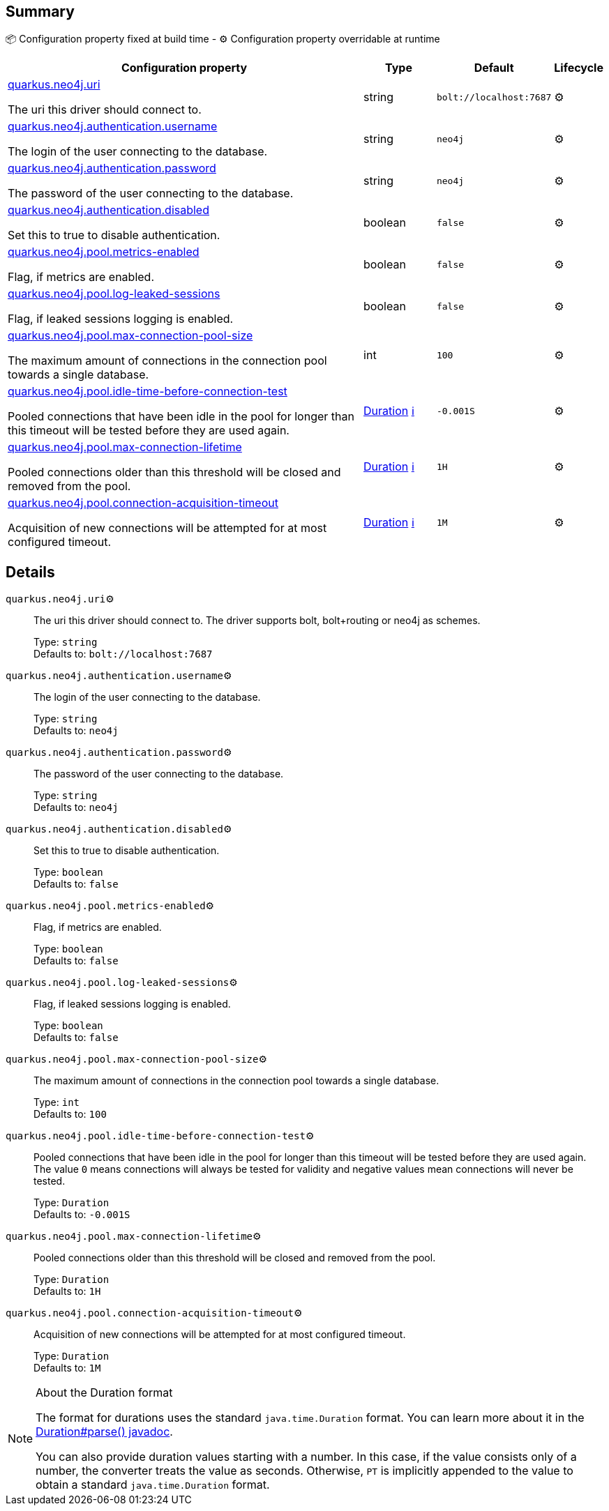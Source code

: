 == Summary

📦 Configuration property fixed at build time - ⚙️️ Configuration property overridable at runtime 

[cols="50,10,10,5"]
|===
|Configuration property|Type|Default|Lifecycle

|<<quarkus.neo4j.uri, quarkus.neo4j.uri>>

The uri this driver should connect to.|string 
|`bolt://localhost:7687`
| ⚙️

|<<quarkus.neo4j.authentication.username, quarkus.neo4j.authentication.username>>

The login of the user connecting to the database.|string 
|`neo4j`
| ⚙️

|<<quarkus.neo4j.authentication.password, quarkus.neo4j.authentication.password>>

The password of the user connecting to the database.|string 
|`neo4j`
| ⚙️

|<<quarkus.neo4j.authentication.disabled, quarkus.neo4j.authentication.disabled>>

Set this to true to disable authentication.|boolean 
|`false`
| ⚙️

|<<quarkus.neo4j.pool.metrics-enabled, quarkus.neo4j.pool.metrics-enabled>>

Flag, if metrics are enabled.|boolean 
|`false`
| ⚙️

|<<quarkus.neo4j.pool.log-leaked-sessions, quarkus.neo4j.pool.log-leaked-sessions>>

Flag, if leaked sessions logging is enabled.|boolean 
|`false`
| ⚙️

|<<quarkus.neo4j.pool.max-connection-pool-size, quarkus.neo4j.pool.max-connection-pool-size>>

The maximum amount of connections in the connection pool towards a single database.|int 
|`100`
| ⚙️

|<<quarkus.neo4j.pool.idle-time-before-connection-test, quarkus.neo4j.pool.idle-time-before-connection-test>>

Pooled connections that have been idle in the pool for longer than this timeout will be tested before they are used again.|link:https://docs.oracle.com/javase/8/docs/api/java/time/Duration.html[Duration]
 +++
<a href="#duration-note-anchor" title="More information about the Duration format">ℹ️</a>
+++
|`-0.001S`
| ⚙️

|<<quarkus.neo4j.pool.max-connection-lifetime, quarkus.neo4j.pool.max-connection-lifetime>>

Pooled connections older than this threshold will be closed and removed from the pool.|link:https://docs.oracle.com/javase/8/docs/api/java/time/Duration.html[Duration]
 +++
<a href="#duration-note-anchor" title="More information about the Duration format">ℹ️</a>
+++
|`1H`
| ⚙️

|<<quarkus.neo4j.pool.connection-acquisition-timeout, quarkus.neo4j.pool.connection-acquisition-timeout>>

Acquisition of new connections will be attempted for at most configured timeout.|link:https://docs.oracle.com/javase/8/docs/api/java/time/Duration.html[Duration]
 +++
<a href="#duration-note-anchor" title="More information about the Duration format">ℹ️</a>
+++
|`1M`
| ⚙️
|===


== Details

[[quarkus.neo4j.uri]]
`quarkus.neo4j.uri`⚙️:: The uri this driver should connect to. The driver supports bolt, bolt+routing or neo4j as schemes. 
+
Type: `string` +
Defaults to: `bolt://localhost:7687` +



[[quarkus.neo4j.authentication.username]]
`quarkus.neo4j.authentication.username`⚙️:: The login of the user connecting to the database. 
+
Type: `string` +
Defaults to: `neo4j` +



[[quarkus.neo4j.authentication.password]]
`quarkus.neo4j.authentication.password`⚙️:: The password of the user connecting to the database. 
+
Type: `string` +
Defaults to: `neo4j` +



[[quarkus.neo4j.authentication.disabled]]
`quarkus.neo4j.authentication.disabled`⚙️:: Set this to true to disable authentication. 
+
Type: `boolean` +
Defaults to: `false` +



[[quarkus.neo4j.pool.metrics-enabled]]
`quarkus.neo4j.pool.metrics-enabled`⚙️:: Flag, if metrics are enabled. 
+
Type: `boolean` +
Defaults to: `false` +



[[quarkus.neo4j.pool.log-leaked-sessions]]
`quarkus.neo4j.pool.log-leaked-sessions`⚙️:: Flag, if leaked sessions logging is enabled. 
+
Type: `boolean` +
Defaults to: `false` +



[[quarkus.neo4j.pool.max-connection-pool-size]]
`quarkus.neo4j.pool.max-connection-pool-size`⚙️:: The maximum amount of connections in the connection pool towards a single database. 
+
Type: `int` +
Defaults to: `100` +



[[quarkus.neo4j.pool.idle-time-before-connection-test]]
`quarkus.neo4j.pool.idle-time-before-connection-test`⚙️:: Pooled connections that have been idle in the pool for longer than this timeout will be tested before they are used again. The value `0` means connections will always be tested for validity and negative values mean connections will never be tested. 
+
Type: `Duration` +
Defaults to: `-0.001S` +



[[quarkus.neo4j.pool.max-connection-lifetime]]
`quarkus.neo4j.pool.max-connection-lifetime`⚙️:: Pooled connections older than this threshold will be closed and removed from the pool. 
+
Type: `Duration` +
Defaults to: `1H` +



[[quarkus.neo4j.pool.connection-acquisition-timeout]]
`quarkus.neo4j.pool.connection-acquisition-timeout`⚙️:: Acquisition of new connections will be attempted for at most configured timeout. 
+
Type: `Duration` +
Defaults to: `1M` +



[NOTE]
[[duration-note-anchor]]
.About the Duration format
====
The format for durations uses the standard `java.time.Duration` format.
You can learn more about it in the link:https://docs.oracle.com/javase/8/docs/api/java/time/Duration.html#parse-java.lang.CharSequence-[Duration#parse() javadoc].

You can also provide duration values starting with a number.
In this case, if the value consists only of a number, the converter treats the value as seconds.
Otherwise, `PT` is implicitly appended to the value to obtain a standard `java.time.Duration` format.
====
